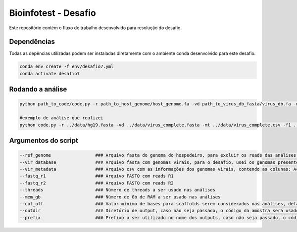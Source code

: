 Bioinfotest - Desafio
=========

Este repositório contém o fluxo de trabalho desenvolvido para resolução do desafio.

.. image:: img/metavir_workflow.png
   :width: 600
   :align: center


=====
Dependências
=====

Todas as depências utilizadas podem ser instaladas diretamente com o ambiente conda desenvolvido para este desafio.

.. code-block:: text
   
   conda env create -f env/desafio7.yml
   conda activate desafio7
   
=====
Rodando a análise
=====

.. code-block:: text
   
   python path_to_code/code.py -r path_to_host_genome/host_genome.fa -vd path_to_virus_db_fasta/virus_db.fa -mt path_to_virus_db_metadados/virus_db.csv -f1 path_to_fastq_r1/sample_R1.fq.gz -f2 path_to_fastq_r2/sample_R2.fq.gz -p <num_threads> -m <mem_gb_value> -od <output_dir>
   
   #exemplo de análise que realizei
   python code.py -r ../data/hg19.fasta -vd ../data/virus_complete.fasta -mt ../data/virus_complete.csv -f1 ../data/Amostra03_R1_001.fastq.gz -f2 ../data/Amostra03_R2_001.fastq.gz -p 8 -m 8 -od ./amostra3
   
=====
Argumentos do script
=====

.. code-block:: text

  --ref_genome                 ### Arquivo fasta do genoma do hospedeiro, para excluir os reads das análises de montagem
  --vir_database               ### Arquivo fasta com genomas virais, para o desafio, usei os genomas presentes no refseq do ncbi virus
  --vir_metadata               ### Arquivo csv com as informações dos genomas virais, contendo as colunas: Accession,Isolate,Species,Genus,Family,Host, pode ser automaticamente recuperado na plataforma ncbi virus
  --fastq_r1                   ### Arquivo FASTQ com reads R1
  --fastq_r2                   ### Arquivo FASTQ com reads R2
  --threads                    ### Número de threads a ser usado nas análises
  --mem_gb                     ### Número de Gb de RAM a ser usado nas análises
  --cut_off                    ### Valor mínimo de bases para scaffolds serem considerados nas análises, default = 1000
  --outdir                     ### Diretório de output, caso não seja passado, o código da amostra será usado como valor.
  --prefix                     ### Prefixo a ser utilizado no nome dos outputs, caso não seja passado, o código da amostra será usado como valor.
